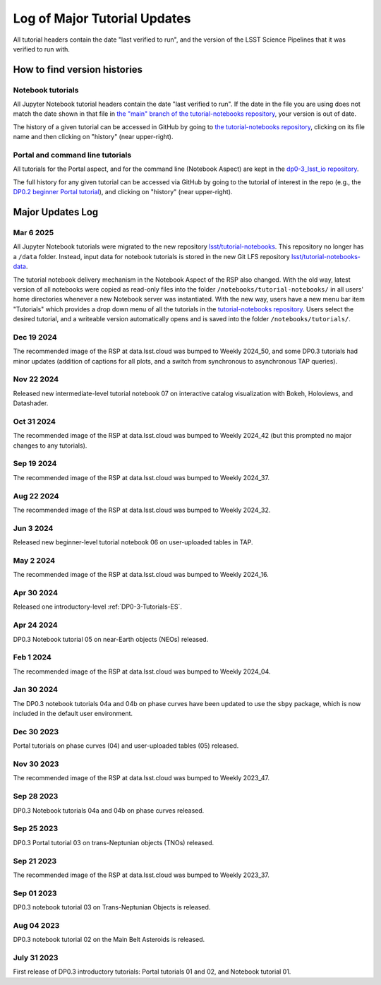 .. Review the README on instructions to contribute.
.. Review the style guide to keep a consistent approach to the documentation.
.. Static objects, such as figures, should be stored in the _static directory. Review the _static/README on instructions to contribute.
.. Do not remove the comments that describe each section. They are included to provide guidance to contributors.
.. Do not remove other content provided in the templates, such as a section. Instead, comment out the content and include comments to explain the situation. For example:
    - If a section within the template is not needed, comment out the section title and label reference. Do not delete the expected section title, reference or related comments provided from the template.
    - If a file cannot include a title (surrounded by ampersands (#)), comment out the title from the template and include a comment explaining why this is implemented (in addition to applying the ``title`` directive).

.. This is the label that can be used for cross referencing this file.
.. Recommended title label format is "Directory Name"-"Title Name" -- Spaces should be replaced by hyphens.
.. _Tutorials-Examples-DP0-3-Major-Updates-Log:
.. Each section should include a label for cross referencing to a given area.
.. Recommended format for all labels is "Title Name"-"Section Name" -- Spaces should be replaced by hyphens.
.. To reference a label that isn't associated with an reST object such as a title or figure, you must include the link and explicit title using the syntax :ref:`link text <label-name>`.
.. A warning will alert you of identical labels during the linkcheck process.


#############################
Log of Major Tutorial Updates
#############################

All tutorial headers contain the date "last verified to run", and the version of the
LSST Science Pipelines that it was verified to run with. 


How to find version histories
=============================

Notebook tutorials
------------------

All Jupyter Notebook tutorial headers contain the date "last verified to run".
If the date in the file you are using does not match the date shown in that file in `the "main" branch of the tutorial-notebooks repository <https://github.com/lsst/tutorial-notebooks>`_, your version is out of date.

The history of a given tutorial can be accessed in GitHub by going to 
`the tutorial-notebooks repository <https://github.com/lsst/tutorial-notebooks>`_,
clicking on its file name and then clicking on "history" (near upper-right).


Portal and command line tutorials
---------------------------------

All tutorials for the Portal aspect, and for the command line (Notebook Aspect)
are kept in the `dp0-3_lsst_io repository <https://github.com/lsst/dp0-3_lsst_io>`_.

The full history for any given tutorial can be accessed via GitHub by going to the tutorial of interest in the repo
(e.g., the `DP0.2 beginner Portal tutorial <https://github.com/lsst/dp0-2_lsst_io/blob/main/tutorials-examples/portal-beginner.rst>`_), 
and clicking on "history" (near upper-right).


Major Updates Log
=================

Mar 6 2025
----------

All Jupyter Notebook tutorials were migrated to the new repository `lsst/tutorial-notebooks <https://github.com/lsst/tutorial-notebooks>`_.
This repository no longer has a ``/data`` folder.
Instead, input data for notebook tutorials is stored in the new Git LFS repository `lsst/tutorial-notebooks-data <https://github.com/lsst/tutorial-notebooks-data>`_.

The tutorial notebook delivery mechanism in the Notebook Aspect of the RSP also changed.
With the old way, latest version of all notebooks were copied as read-only files into the folder ``/notebooks/tutorial-notebooks/`` in
all users' home directories whenever a new Notebook server was instantiated.
With the new way, users have a new menu bar item "Tutorials" which provides a drop down menu of all
the tutorials in the `tutorial-notebooks repository <https://github.com/lsst/tutorial-notebooks>`_.
Users select the desired tutorial, and a writeable version automatically opens and is saved into
the folder ``/notebooks/tutorials/``.

Dec 19 2024
-----------

The recommended image of the RSP at data.lsst.cloud was bumped to Weekly 2024_50,
and some DP0.3 tutorials had minor updates (addition of captions for all plots,
and a switch from synchronous to asynchronous TAP queries).


Nov 22 2024
-----------

Released new intermediate-level tutorial notebook 07 on interactive catalog
visualization with Bokeh, Holoviews, and Datashader.

Oct 31 2024
-----------

The recommended image of the RSP at data.lsst.cloud was bumped to Weekly 2024_42
(but this prompted no major changes to any tutorials).

Sep 19 2024
-----------

The recommended image of the RSP at data.lsst.cloud was bumped to Weekly 2024_37.

Aug 22 2024
-----------

The recommended image of the RSP at data.lsst.cloud was bumped to Weekly 2024_32.

Jun 3 2024
----------

Released new beginner-level tutorial notebook 06 on user-uploaded tables in TAP.

May 2 2024
----------

The recommended image of the RSP at data.lsst.cloud was bumped to Weekly 2024_16.

Apr 30 2024
-----------

Released one introductory-level :ref:`DP0-3-Tutorials-ES`. 

Apr 24 2024
-----------

DP0.3 Notebook tutorial 05 on near-Earth objects (NEOs) released.

Feb 1 2024
-----------

The recommended image of the RSP at data.lsst.cloud was bumped to Weekly 2024_04.

Jan 30 2024
-----------

The DP0.3 notebook tutorials 04a and 04b on phase curves have been updated to use the ``sbpy`` package, 
which is now included in the default user environment.

Dec 30 2023
-----------

Portal tutorials on phase curves (04) and user-uploaded tables (05) released.

Nov 30 2023
-----------

The recommended image of the RSP at data.lsst.cloud was bumped to Weekly 2023_47.

Sep 28 2023
-----------

DP0.3 Notebook tutorials 04a and 04b on phase curves released.

Sep 25 2023
-----------

DP0.3 Portal tutorial 03 on trans-Neptunian objects (TNOs) released.

Sep 21 2023
-----------

The recommended image of the RSP at data.lsst.cloud was bumped to Weekly 2023_37.

Sep 01 2023
-----------

DP0.3 notebook tutorial 03 on Trans-Neptunian Objects is released.

Aug 04 2023
-----------

DP0.3 notebook tutorial 02 on the Main Belt Asteroids is released.


July 31 2023
------------

First release of DP0.3 introductory tutorials: Portal tutorials 01 and 02, and Notebook tutorial 01.

